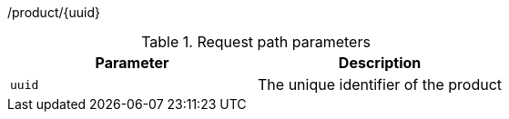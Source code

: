 /product/{uuid}

.Request path parameters 
|===
|Parameter|Description

|`uuid`
|The unique identifier of the product

|===